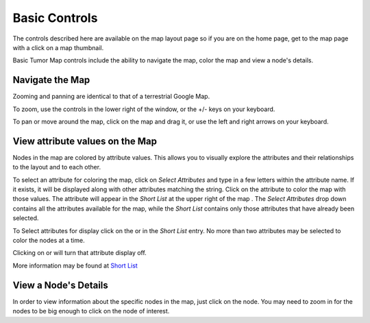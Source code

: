 
Basic Controls
==============

The controls described here are available on the map layout page so if you are
on the home page, get to the map page with a click on a map thumbnail.

Basic Tumor Map controls include the ability to navigate the map,
color the map and view a node's details.


Navigate the Map
----------------

Zooming and panning are identical to that of a terrestrial Google Map.

To zoom, use the |plus-minus| controls in the lower right of the window,
or the +/- keys on your keyboard.

.. |plus-minus| image:: _images/plusMinus.png
   :width: 20 px

To pan or move around the map, click on the map and drag it,
or use the left and right arrows on your keyboard.


View attribute values on the Map
--------------------------------

Nodes in the map are colored by attribute values. This allows you to visually explore
the attributes and their relationships to the layout and to each other.

To select an attribute for coloring the map, click on *Select Attributes*
and type in a few letters within the attribute name.
If it exists, it will be displayed along with other attributes matching the string.
Click on the attribute to color the map with those values.
The attribute will appear in the *Short List* at the upper right of the
map
.
The *Select Attributes* drop down contains all the attributes
available for the map, while the *Short List* contains only those attributes
that have already been selected.

To Select attributes for display click on the |primary| or |secondary| in the
*Short List* entry.
No more than two attributes may be selected to color the nodes at a time.

.. |primary| image:: https://tumormap.ucsc.edu/icons/primary.png
   :width: 20 px
.. |secondary| image:: https://tumormap.ucsc.edu/icons/secondary.png
   :width: 20 px

Clicking on |primary-hot| or |secondary-hot| will turn that attribute
display off.

.. |primary-hot| image:: https://tumormap.ucsc.edu/icons/primary-hot.png
   :width: 20 px
.. |secondary-hot| image:: https://tumormap.ucsc.edu/icons/secondary-hot.png
   :width: 20 px

More information may be found at
`Short List <advancedControls.html#short-list>`_


View a Node's Details
---------------------

In order to view information about the specific nodes in the map, just click on the
node. You may need to zoom in for the nodes to be big enough to click on
the node of interest.
